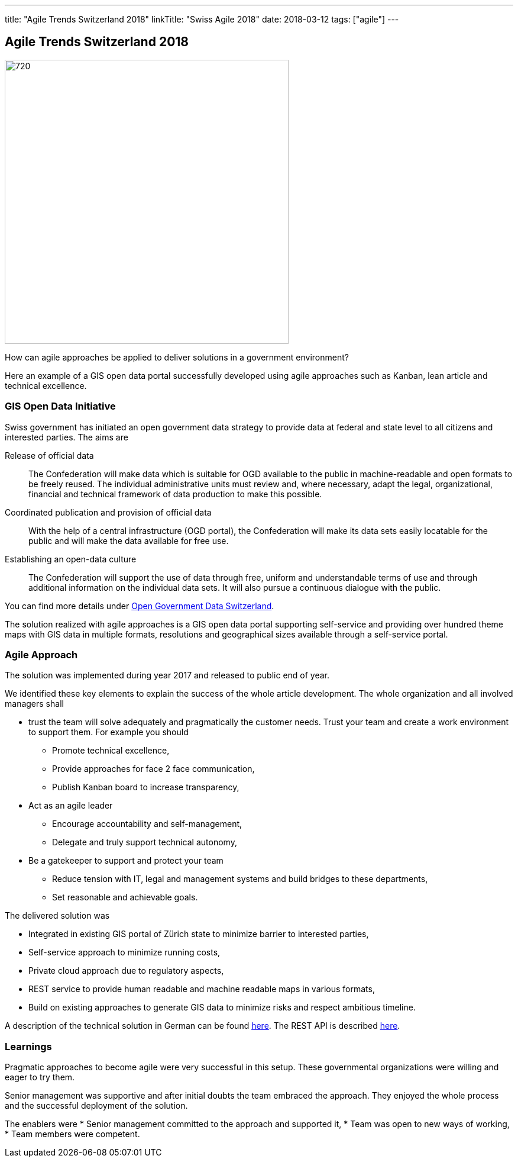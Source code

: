 ---
title: "Agile Trends Switzerland 2018"
linkTitle: "Swiss Agile 2018"
date: 2018-03-12
tags: ["agile"]
---

== Agile Trends Switzerland 2018
:author: Marcel Baumann
:email: <marcel.baumann@tangly.net>
:homepage: https://www.tangly.net/
:company: https://www.tangly.net/[tangly llc]
:copyright: CC-BY-SA 4.0

image::2018-03-02-head.jpg[720, 480, role=left]
How can agile approaches be applied to deliver solutions in a government environment?

Here an example of a GIS open data portal successfully developed using agile approaches such as Kanban, lean article and technical excellence.

=== GIS Open Data Initiative

Swiss government has initiated an open government data strategy to provide data at federal and state level to all citizens and interested parties.
The aims are

Release of official data::
 The Confederation will make data which is suitable for OGD available to the public in machine-readable and open formats to be freely reused.
 The individual administrative units must review and, where necessary, adapt the legal, organizational, financial and technical framework of data production
to make this possible.
Coordinated publication and provision of official data::
 With the help of a central infrastructure (OGD portal), the Confederation will make its data sets easily locatable for the public and will make the data available for free use.
Establishing an open-data culture::
The Confederation will support the use of data through free, uniform and understandable terms of use and through
additional information on the individual data sets.
It will also pursue a continuous dialogue with the public.

You can find more details under
https://www.egovernment.ch/en/umsetzung/e-government-schweiz-2008-2015/open-government-data-schweiz/[Open Government Data Switzerland].

The solution realized with agile approaches is a GIS open data portal supporting self-service and providing over hundred theme maps with GIS data in multiple formats, resolutions and geographical sizes available through a self-service portal.

=== Agile Approach

The solution was implemented during year 2017 and released to public end of year.

We identified these key elements to explain the success of the whole article development.
The whole organization and all involved managers shall

* trust the team will solve adequately and pragmatically the customer needs.
 Trust your team and create a work environment to support them.
 For example you should
** Promote technical excellence,
** Provide approaches for face 2 face communication,
** Publish Kanban board to increase transparency,
* Act as an agile leader
** Encourage accountability and self-management,
** Delegate and truly support technical autonomy,
* Be a gatekeeper to support and protect your team
** Reduce tension with IT, legal and management systems and build bridges to these departments,
** Set reasonable and achievable goals.

The delivered solution was

* Integrated in existing GIS portal of Zürich state to minimize barrier to interested parties,
* Self-service approach to minimize running costs,
* Private cloud approach due to regulatory aspects,
* REST service to provide human readable and machine readable maps in various formats,
* Build on existing approaches to generate GIS data to minimize risks and respect ambitious timeline.

A description of the technical solution in German can be found https://www.inser.ch/en/node/393[here]. The REST API is described
https://are.zh.ch/internet/baudirektion/are/de/geoinformation/geodaten_uebersicht/Open_Data_Kanton_Zuerich/Datenshop-Dienst/_jcr_content/contentPar/downloadlist/downloaditems/schnittstelle_datens.spooler.download.1513149023584.pdf/d-OGD+ZH+-+REST+interface+v1.1.1.pdf[here].

=== Learnings

Pragmatic approaches to become agile were very successful in this setup. These governmental organizations were willing and eager to try them.

Senior management was supportive and after initial doubts the team embraced the approach. They enjoyed the whole process and the successful deployment of the solution.

The enablers were
* Senior management committed to the approach and supported it,
* Team was open to new ways of working,
* Team members were competent.
